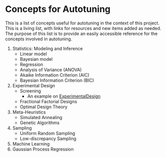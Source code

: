 #+STARTUP: overview indent inlineimages logdrawer
#+TAGS: noexport(n)
#+EXPORT_SELECT_TAGS: export
#+EXPORT_EXCLUDE_TAGS: noexport
#+OPTIONS: toc:nil TeX:t LaTeX:t

* Concepts for Autotuning
This  is a  list  of concepts  useful  for  autotuning in  the  context of  this
project. This is a living list, with  links for resources and new items added as
needed. The  purpose of this list  is to provide an  easily accessible reference
for the concepts involved in autotuning.

1. Statistics: Modeling and Inference
   - Linear model
   - Bayesian model
   - Regression
   - Analysis of Variance (ANOVA)
   - Akaike Information Criterion (AIC)
   - Bayesian Information Criterion (BIC)
2. Experimental Design
   - Screening
     - An example on [[https://github.com/phrb/ExperimentalDesign.jl/blob/master/examples/Screening%2520with%2520Plackett-Burman%2520Designs.ipynb][ExperimentalDesign]]
   - Fractional Factorial Designs
   - Optimal Design Theory
3. Meta-Heuristics
   - Simulated Annealing
   - Genetic Algorithms
4. Sampling
   - Uniform Random Sampling
   - Low-discrepancy Sampling
5. Machine Learning
6. Gaussian Process Regression
